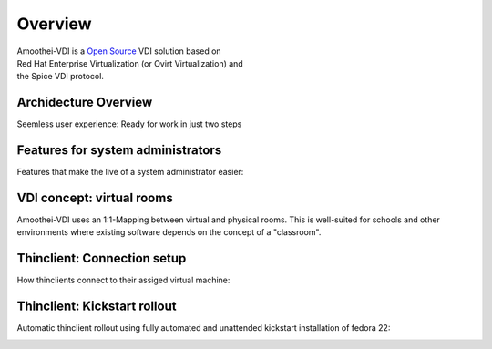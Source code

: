 Overview
============

| Amoothei-VDI is a `Open Source <license.md>`__ VDI solution based on
| Red Hat Enterprise Virtualization (or Ovirt Virtualization) and
| the Spice VDI protocol.



Archidecture Overview
---------------------

Seemless user experience: Ready for work in just two steps

|Overview|



Features for system administrators
----------------------------------

Features that make the live of a system administrator easier:

|Features for system administrators|



VDI concept: virtual rooms
--------------------------

Amoothei-VDI uses an 1:1-Mapping between virtual and physical rooms.
This is well-suited for schools and other environments where existing
software depends on the concept of a "classroom".

|VDI concept: virtual rooms|



Thinclient: Connection setup
----------------------------

How thinclients connect to their assiged virtual machine:

|Thinclient: VDI connection setup|



Thinclient: Kickstart rollout
-----------------------------

Automatic thinclient rollout using fully automated and unattended
kickstart installation of fedora 22:

|Thinclient rollout using kickstart|



.. |Overview| image:: visio/amoothei-archidecture-overview.png
.. |Features for system administrators| image:: visio/amoothei-sysadmin-features.png
.. |VDI concept: virtual rooms| image:: visio/amoothei-virtual-rooms.png
.. |Thinclient: VDI connection setup| image:: visio/amoothei-vdi-connection-setup.png
.. |Thinclient rollout using kickstart| image:: visio/amoothei-vdi-tc-rollout.png


